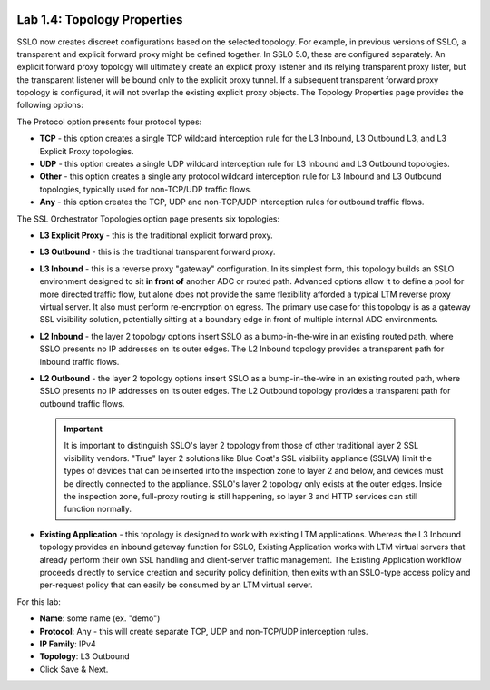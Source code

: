 .. role:: red
.. role:: bred

.. image:: ../images/image6.png

Lab 1.4: Topology Properties
----------------------------

SSLO now creates discreet configurations based on the selected topology. For
example, in previous versions of SSLO, a transparent and explicit forward proxy
might be defined together. In SSLO 5.0, these are configured separately. An
explicit forward proxy topology will ultimately create an explicit proxy
listener and its relying transparent proxy lister, but the transparent listener
will be bound only to the explicit proxy tunnel. If a subsequent transparent
forward proxy topology is configured, it will not overlap the existing explicit
proxy objects. The Topology Properties page provides the following options:

The Protocol option presents four protocol types:

- **TCP** - this option creates a single TCP wildcard interception rule for
  the L3 Inbound, L3 Outbound L3, and L3 Explicit Proxy topologies.

- **UDP** - this option creates a single UDP wildcard interception rule for
  L3 Inbound and L3 Outbound topologies.

- **Other** - this option creates a single any protocol wildcard interception
  rule for L3 Inbound and L3 Outbound topologies, typically used for
  non-TCP/UDP traffic flows.

- **Any** - this option creates the TCP, UDP and non-TCP/UDP interception
  rules for outbound traffic flows.

The SSL Orchestrator Topologies option page presents six topologies:

- **L3 Explicit Proxy** - this is the traditional explicit forward proxy.

- **L3 Outbound** - this is the traditional transparent forward proxy.

- **L3 Inbound** - this is a reverse proxy "gateway" configuration. In its
  simplest form, this topology builds an SSLO environment designed to sit
  **in front of** another ADC or routed path. Advanced options allow it to
  define a pool for more directed traffic flow, but alone does not provide
  the same flexibility afforded a typical LTM reverse proxy virtual server.
  It also must perform re-encryption on egress. The primary use case for
  this topology is as a gateway SSL visibility solution, potentially
  sitting at a boundary edge in front of multiple internal ADC environments.

- **L2 Inbound** - the layer 2 topology options insert SSLO as a
  bump-in-the-wire in an existing routed path, where SSLO presents no IP
  addresses on its outer edges. The L2 Inbound topology provides a
  transparent path for inbound traffic flows.

- **L2 Outbound** - the layer 2 topology options insert SSLO as a
  bump-in-the-wire in an existing routed path, where SSLO presents no IP
  addresses on its outer edges. The L2 Outbound topology provides a
  transparent path for outbound traffic flows.

  .. important:: It is important to distinguish SSLO's layer 2 topology from
     those of other traditional layer 2 SSL visibility vendors. "True" layer
     2 solutions like Blue Coat's SSL visibility appliance (SSLVA) limit the
     types of devices that can be inserted into the inspection zone to layer
     2 and below, and devices must be directly connected to the appliance.
     SSLO's layer 2 topology only exists at the outer edges. Inside the
     inspection zone, full-proxy routing is still happening, so layer 3 and
     HTTP services can still function normally.

- **Existing Application** - this topology is designed to work with existing
  LTM applications. Whereas the L3 Inbound topology provides an inbound
  gateway function for SSLO, Existing Application works with LTM virtual
  servers that already perform their own SSL handling and client-server
  traffic management. The Existing Application workflow proceeds directly to
  service creation and security policy definition, then exits with an
  SSLO-type access policy and per-request policy that can easily be consumed
  by an LTM virtual server.

.. image:: ../images/image7.png

For this lab:

- **Name**: some name (ex. ":red:`demo`")
- **Protocol**: :red:`Any` - this will create separate TCP, UDP and non-TCP/UDP
  interception rules.
- **IP Family**: :red:`IPv4`
- **Topology**: :red:`L3 Outbound`
- Click :red:`Save & Next.`
